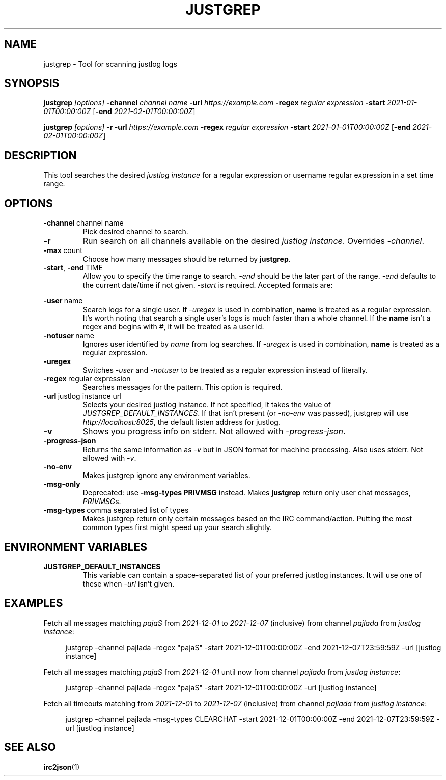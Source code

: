 .TH JUSTGREP 1  2021-12-23 "Mm2PL" "justgrep IRC tools"
.SH NAME
justgrep \- Tool for scanning justlog logs
.SH SYNOPSIS
\fBjustgrep\fP \fI[options]\fP \fB-channel\fP \fIchannel name\fP \fB-url\fP
\fIhttps://example.com\fP \fB-regex\fP \fIregular expression\fP \fB-start\fP
\fI2021-01-01T00:00:00Z\fP [\fB-end\fP \fI2021-02-01T00:00:00Z\fP]

.br
\fBjustgrep\fP \fI[options]\fP \fB-r\fP \fB-url\fP \fIhttps://example.com\fP
\fB-regex\fP \fIregular expression\fP  \fB-start\fP \fI2021-01-01T00:00:00Z\fP
[\fB-end\fP \fI2021-02-01T00:00:00Z\fP]

.SH DESCRIPTION
This tool searches the desired \fIjustlog instance\fP for a regular expression or username regular expression in a
set time range.

.SH OPTIONS
.TP
.BR \-channel\  channel\ name
Pick desired channel to search.

.TP
.BR \-r
Run search on all channels available on the desired \fIjustlog instance\fP. Overrides \fI-channel\fP.

.TP
.BR \-max\  count
Choose how many messages should be returned by \fBjustgrep\fP.

.TP
.BR \-start ", " \-end\  TIME
Allow you to specify the time range to search. \fI-end\fP should be the later
part of the range. \fI-end\fP defaults to the current date/time if not given.
\fI-start\fP is required. Accepted formats are:

.TS
tab(@);
l lx.
1@T{
    2006-01-02 15:04:05
T}
2@T{
    2006-01-02 15:04:05-07:00
T}
3@T{
    2006-01-02T15:04:05Z07:00 (RFC3339)
T}
.TE

.TP
.BR \-user\  name
Search logs for a single user. If \fI-uregex\fP is used in combination,
\fBname\fP is treated as a regular expression. It's worth noting that search a
single user's logs is much faster than a whole channel. If the \fBname\fP isn't
a regex and begins with \fI#\fP, it will be treated as a user id.

.TP
.BR \-notuser\  name
Ignores user identified by \fIname\fP from log searches. If \fI-uregex\fP is
used in combination, \fBname\fP is treated as a regular expression.

.TP
.BR \-uregex
Switches \fI-user\fP and \fI-notuser\fP to be treated as a regular expression
instead of literally.

.TP
.BR \-regex\  regular\ expression
Searches messages for the pattern. This option is required.

.TP
.BR \-url\  justlog\ instance\ url
Selects your desired justlog instance. If not specified, it takes the value of \fIJUSTGREP_DEFAULT_INSTANCES\fP. If that isn't present (or \fI-no-env\fP was passed), justgrep will use \fIhttp://localhost:8025\fP, the default listen address for justlog.

.TP
.BR \-v
Shows you progress info on stderr. Not allowed with \fI-progress-json\fP.

.TP
.BR \-progress-json
Returns the same information as \fI-v\fP but in JSON format for machine processing. Also uses stderr. Not allowed with \fI-v\fP.

.TP
.BR \-no-env
Makes justgrep ignore any environment variables.

.TP
.BR \-msg-only
Deprecated: use \fB-msg-types PRIVMSG\fP instead.
Makes \fBjustgrep\fP return only user chat messages, \fIPRIVMSG\fPs.

.TP
.BR \-msg-types\  comma\ separated\ list\ of\ types
Makes justgrep return only certain messages based on the IRC command/action. Putting the most common types first might speed up your search slightly.

.SH ENVIRONMENT VARIABLES
.TP

.TP
.BR JUSTGREP_DEFAULT_INSTANCES
This variable can contain a space-separated list of your preferred justlog instances. It will use one of these when \fI-url\fP isn't given.

.SH EXAMPLES
Fetch all messages matching \fIpajaS\fP from \fI2021-12-01\fP to \fI2021-12-07\fP (inclusive) from channel \fIpajlada\fP from \fIjustlog instance\fP:
.PP
.in +4n
.EX
justgrep -channel pajlada -regex "pajaS" -start 2021-12-01T00:00:00Z -end 2021-12-07T23:59:59Z -url [justlog instance]
.EE
.in

Fetch all messages matching \fIpajaS\fP from \fI2021-12-01\fP until now from channel \fIpajlada\fP from \fIjustlog instance\fP:
.PP
.in +4n
.EX
justgrep -channel pajlada -regex "pajaS" -start 2021-12-01T00:00:00Z -url [justlog instance]
.EE
.in

Fetch all timeouts matching from \fI2021-12-01\fP to \fI2021-12-07\fP (inclusive) from channel \fIpajlada\fP from \fIjustlog instance\fP:
.PP
.in +4n
.EX
justgrep -channel pajlada -msg-types CLEARCHAT -start 2021-12-01T00:00:00Z -end 2021-12-07T23:59:59Z -url [justlog instance]
.EE
.in

.SH "SEE ALSO"
.BR irc2json (1)

